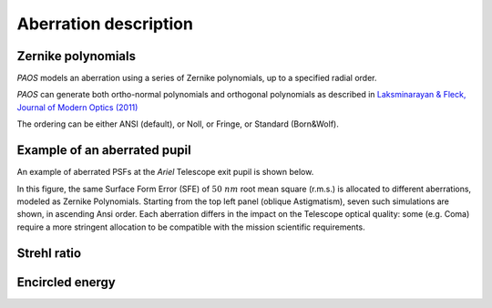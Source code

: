 .. _Aberration description:

=======================
Aberration description
=======================

Zernike polynomials
-----------------------

`PAOS` models an aberration using a series of Zernike polynomials, up to a specified radial order.

`PAOS` can generate both ortho-normal polynomials and orthogonal polynomials as described in
`Laksminarayan & Fleck, Journal of Modern Optics (2011) <https://doi.org/10.1080/09500340.2011.633763>`_

The ordering can be either ANSI (default), or Noll, or Fringe, or Standard (Born&Wolf).

Example of an aberrated pupil
------------------------------

An example of aberrated PSFs at the `Ariel` Telescope exit pupil is shown below.

.. image:: aberrations.png
   :width: 600
   :align: center

In this figure, the same Surface Form Error (SFE) of :math:`50 \ nm` root mean square (r.m.s.)
is allocated to different aberrations, modeled as Zernike Polynomials. Starting from the top left
panel (oblique Astigmatism), seven such simulations are shown, in ascending Ansi order. Each
aberration differs in the impact on the Telescope optical quality: some (e.g. Coma) require a
more stringent allocation to be compatible with the mission scientific requirements.


Strehl ratio
-----------------

Encircled energy
------------------

